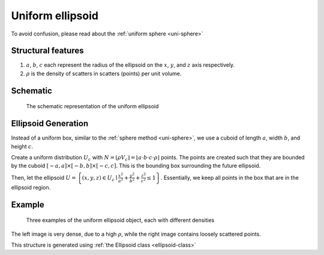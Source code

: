 Uniform ellipsoid
===================

To avoid confusion, please read about the :ref:`uniform sphere <uni-sphere>`

Structural features
--------------------
1. :math:`a`, :math:`b`, :math:`c` each represent the radius of the ellipsoid on the :math:`x`, :math:`y`, and :math:`z` axis respectively.
2. :math:`\rho` is the density of scatters in scatters (points) per unit volume.

Schematic
-------------------
.. figure:: images/Ellipsoid.png
   
   The schematic representation of the uniform ellipsoid

Ellipsoid Generation
------------------------------------
Instead of a uniform box, similar to the :ref:`sphere method <uni-sphere>`,
we use a cuboid of length :math:`a`, width :math:`b`, and height :math:`c`.

Create a uniform distribution :math:`U_{c}` with :math:`N = \lfloor \rho V_{c} \rfloor = \lfloor a\cdot b\cdot c\cdot \rho \rfloor` points.
The points are created such that they are bounded by the cuboid :math:`\left[ -a, a \right] \times \left[ -b, b \right] \times \left[ -c, c \right]`.
This is the bounding box surrounding the future ellipsoid.

Then, let the ellipsoid :math:`U = \left\{(x, y, z) \in U_c \mid \frac{x^2}{a^2} + \frac{y^2}{b^2} + \frac{z^2}{c^2} \le 1 \right\}`.
Essentially, we keep all points in the box that are in the ellipsoid region.

Example
----------

.. figure:: images/ellipsoid_obj_example.png
  :class: with-border

  Three examples of the uniform ellipsoid object, each with different densities

The left image is very dense, due to a high :math:`\rho`, while the right image contains loosely scattered points.


This structure is generated using :ref:`the Ellipsoid class <ellipsoid-class>`


